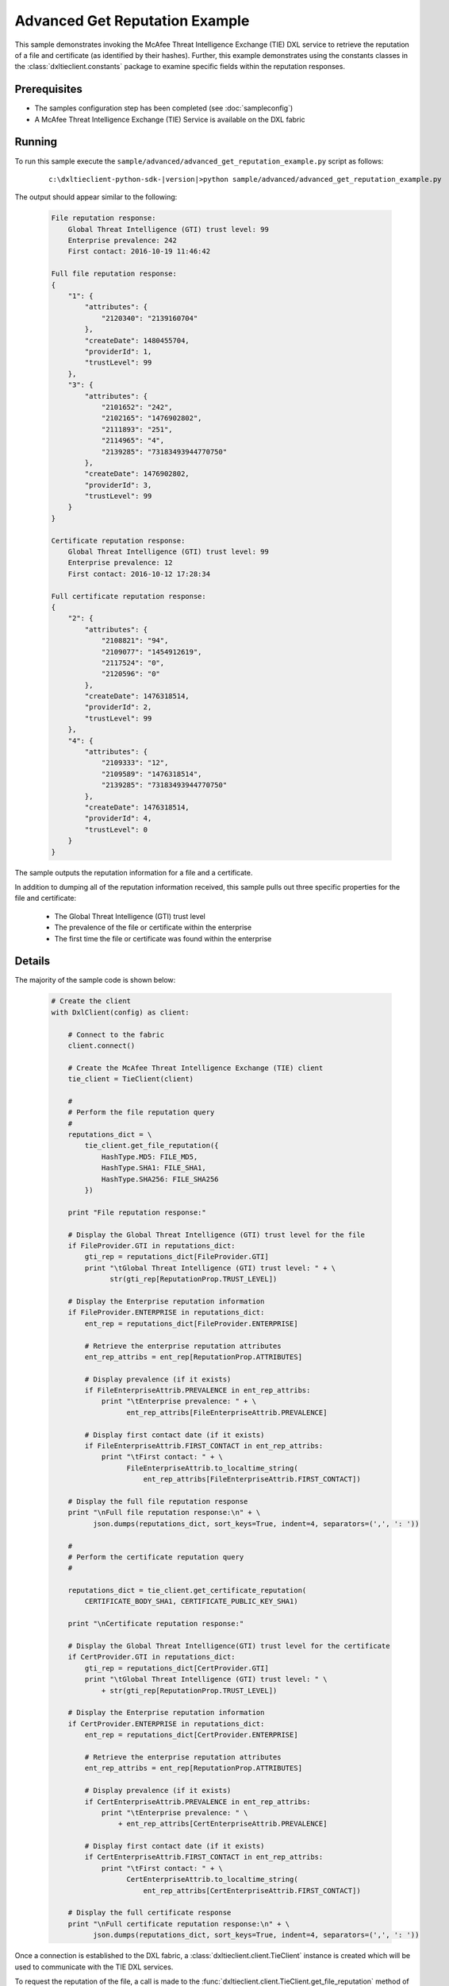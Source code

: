 Advanced Get Reputation Example
===============================

This sample demonstrates invoking the McAfee Threat Intelligence Exchange (TIE) DXL service to retrieve the
reputation of a file and certificate (as identified by their hashes). Further, this example demonstrates using
the constants classes in the :class:`dxltieclient.constants` package to examine specific fields within the
reputation responses.

Prerequisites
*************
* The samples configuration step has been completed (see :doc:`sampleconfig`)
* A McAfee Threat Intelligence Exchange (TIE) Service is available on the DXL fabric

Running
*******

To run this sample execute the ``sample/advanced/advanced_get_reputation_example.py`` script as follows:

    .. parsed-literal::

        c:\\dxltieclient-python-sdk-\ |version|\>python sample/advanced/advanced_get_reputation_example.py

The output should appear similar to the following:

    .. code-block:: python

        File reputation response:
            Global Threat Intelligence (GTI) trust level: 99
            Enterprise prevalence: 242
            First contact: 2016-10-19 11:46:42

        Full file reputation response:
        {
            "1": {
                "attributes": {
                    "2120340": "2139160704"
                },
                "createDate": 1480455704,
                "providerId": 1,
                "trustLevel": 99
            },
            "3": {
                "attributes": {
                    "2101652": "242",
                    "2102165": "1476902802",
                    "2111893": "251",
                    "2114965": "4",
                    "2139285": "73183493944770750"
                },
                "createDate": 1476902802,
                "providerId": 3,
                "trustLevel": 99
            }
        }

        Certificate reputation response:
            Global Threat Intelligence (GTI) trust level: 99
            Enterprise prevalence: 12
            First contact: 2016-10-12 17:28:34

        Full certificate reputation response:
        {
            "2": {
                "attributes": {
                    "2108821": "94",
                    "2109077": "1454912619",
                    "2117524": "0",
                    "2120596": "0"
                },
                "createDate": 1476318514,
                "providerId": 2,
                "trustLevel": 99
            },
            "4": {
                "attributes": {
                    "2109333": "12",
                    "2109589": "1476318514",
                    "2139285": "73183493944770750"
                },
                "createDate": 1476318514,
                "providerId": 4,
                "trustLevel": 0
            }
        }

The sample outputs the reputation information for a file and a certificate.

In addition to dumping all of the reputation information received, this sample pulls out three specific
properties for the file and certificate:

    * The Global Threat Intelligence (GTI) trust level
    * The prevalence of the file or certificate within the enterprise
    * The first time the file or certificate was found within the enterprise

Details
*******

The majority of the sample code is shown below:

    .. code-block:: python

        # Create the client
        with DxlClient(config) as client:

            # Connect to the fabric
            client.connect()

            # Create the McAfee Threat Intelligence Exchange (TIE) client
            tie_client = TieClient(client)

            #
            # Perform the file reputation query
            #
            reputations_dict = \
                tie_client.get_file_reputation({
                    HashType.MD5: FILE_MD5,
                    HashType.SHA1: FILE_SHA1,
                    HashType.SHA256: FILE_SHA256
                })

            print "File reputation response:"

            # Display the Global Threat Intelligence (GTI) trust level for the file
            if FileProvider.GTI in reputations_dict:
                gti_rep = reputations_dict[FileProvider.GTI]
                print "\tGlobal Threat Intelligence (GTI) trust level: " + \
                      str(gti_rep[ReputationProp.TRUST_LEVEL])

            # Display the Enterprise reputation information
            if FileProvider.ENTERPRISE in reputations_dict:
                ent_rep = reputations_dict[FileProvider.ENTERPRISE]

                # Retrieve the enterprise reputation attributes
                ent_rep_attribs = ent_rep[ReputationProp.ATTRIBUTES]

                # Display prevalence (if it exists)
                if FileEnterpriseAttrib.PREVALENCE in ent_rep_attribs:
                    print "\tEnterprise prevalence: " + \
                          ent_rep_attribs[FileEnterpriseAttrib.PREVALENCE]

                # Display first contact date (if it exists)
                if FileEnterpriseAttrib.FIRST_CONTACT in ent_rep_attribs:
                    print "\tFirst contact: " + \
                          FileEnterpriseAttrib.to_localtime_string(
                              ent_rep_attribs[FileEnterpriseAttrib.FIRST_CONTACT])

            # Display the full file reputation response
            print "\nFull file reputation response:\n" + \
                  json.dumps(reputations_dict, sort_keys=True, indent=4, separators=(',', ': '))

            #
            # Perform the certificate reputation query
            #

            reputations_dict = tie_client.get_certificate_reputation(
                CERTIFICATE_BODY_SHA1, CERTIFICATE_PUBLIC_KEY_SHA1)

            print "\nCertificate reputation response:"

            # Display the Global Threat Intelligence(GTI) trust level for the certificate
            if CertProvider.GTI in reputations_dict:
                gti_rep = reputations_dict[CertProvider.GTI]
                print "\tGlobal Threat Intelligence (GTI) trust level: " \
                    + str(gti_rep[ReputationProp.TRUST_LEVEL])

            # Display the Enterprise reputation information
            if CertProvider.ENTERPRISE in reputations_dict:
                ent_rep = reputations_dict[CertProvider.ENTERPRISE]

                # Retrieve the enterprise reputation attributes
                ent_rep_attribs = ent_rep[ReputationProp.ATTRIBUTES]

                # Display prevalence (if it exists)
                if CertEnterpriseAttrib.PREVALENCE in ent_rep_attribs:
                    print "\tEnterprise prevalence: " \
                        + ent_rep_attribs[CertEnterpriseAttrib.PREVALENCE]

                # Display first contact date (if it exists)
                if CertEnterpriseAttrib.FIRST_CONTACT in ent_rep_attribs:
                    print "\tFirst contact: " + \
                          CertEnterpriseAttrib.to_localtime_string(
                              ent_rep_attribs[CertEnterpriseAttrib.FIRST_CONTACT])

            # Display the full certificate response
            print "\nFull certificate reputation response:\n" + \
                  json.dumps(reputations_dict, sort_keys=True, indent=4, separators=(',', ': '))

Once a connection is established to the DXL fabric, a :class:`dxltieclient.client.TieClient` instance is created
which will be used to communicate with the TIE DXL services.

To request the reputation of the file, a call is made to the
:func:`dxltieclient.client.TieClient.get_file_reputation` method of the :class:`dxltieclient.client.TieClient`
instance along with the hash values that are used to identify the file.

To request the reputation of the certificate, a call is made to the
:func:`dxltieclient.client.TieClient.get_certificate_reputation` method of the :class:`dxltieclient.client.TieClient`
instance along with the hash values that are used to identify the certificate.

Once reputations are received, the constants classes in the :class:`dxltieclient.constants` module are
used to examine specific fields within the reputation responses.


